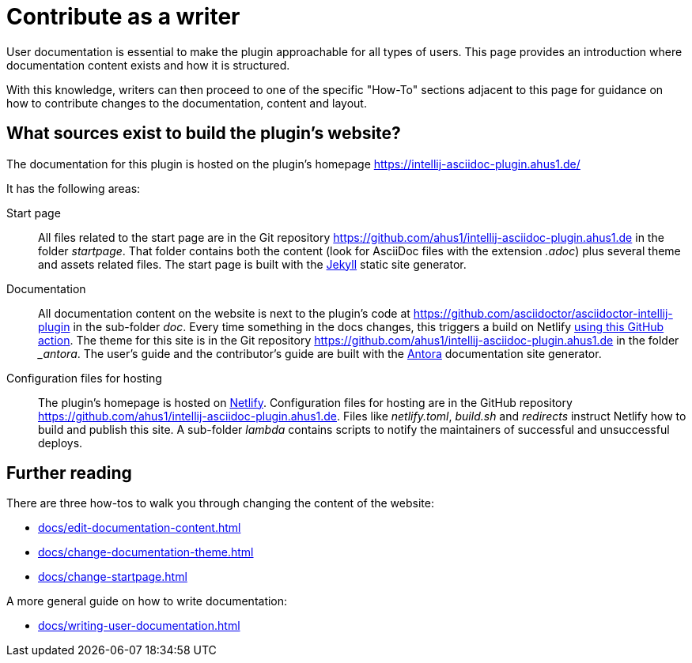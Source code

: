= Contribute as a writer
:description: This page provides an introduction where documentation content exists and how it is structured.

User documentation is essential to make the plugin approachable for all types of users.
{description}

With this knowledge, writers can then proceed to one of the specific "How-To" sections adjacent to this page for guidance on how to contribute changes to the documentation, content and layout.

== What sources exist to build the plugin's website?

The documentation for this plugin is hosted on the plugin's homepage https://intellij-asciidoc-plugin.ahus1.de/

It has the following areas:

Start page::
All files related to the start page are in the Git repository https://github.com/ahus1/intellij-asciidoc-plugin.ahus1.de in the folder _startpage_.
That folder contains both the content (look for AsciiDoc files with the extension _.adoc_) plus several theme and assets related files.
The start page is built with the https://jekyllrb.com/[Jekyll] static site generator.

Documentation::
All documentation content on the website is next to the plugin's code at https://github.com/asciidoctor/asciidoctor-intellij-plugin in the sub-folder _doc_.
Every time something in the docs changes, this triggers a build on Netlify https://github.com/asciidoctor/asciidoctor-intellij-plugin/blob/main/.github/workflows/website.yml[using this GitHub action].
The theme for this site is in the Git repository https://github.com/ahus1/intellij-asciidoc-plugin.ahus1.de in the folder __antora_.
The user's guide and the contributor's guide are built with the https://antora.org/[Antora] documentation site generator.

Configuration files for hosting::
The plugin's homepage is hosted on https://www.netlify.com/[Netlify].
Configuration files for hosting are in the GitHub repository https://github.com/ahus1/intellij-asciidoc-plugin.ahus1.de.
Files like _netlify.toml_, _build.sh_ and _redirects_ instruct Netlify how to build and publish this site.
A sub-folder _lambda_ contains scripts to notify the maintainers of successful and unsuccessful deploys.

== Further reading

There are three how-tos to walk you through changing the content of the website:

* xref:docs/edit-documentation-content.adoc[]
* xref:docs/change-documentation-theme.adoc[]
* xref:docs/change-startpage.adoc[]

A more general guide on how to write documentation:

* xref:docs/writing-user-documentation.adoc[]
